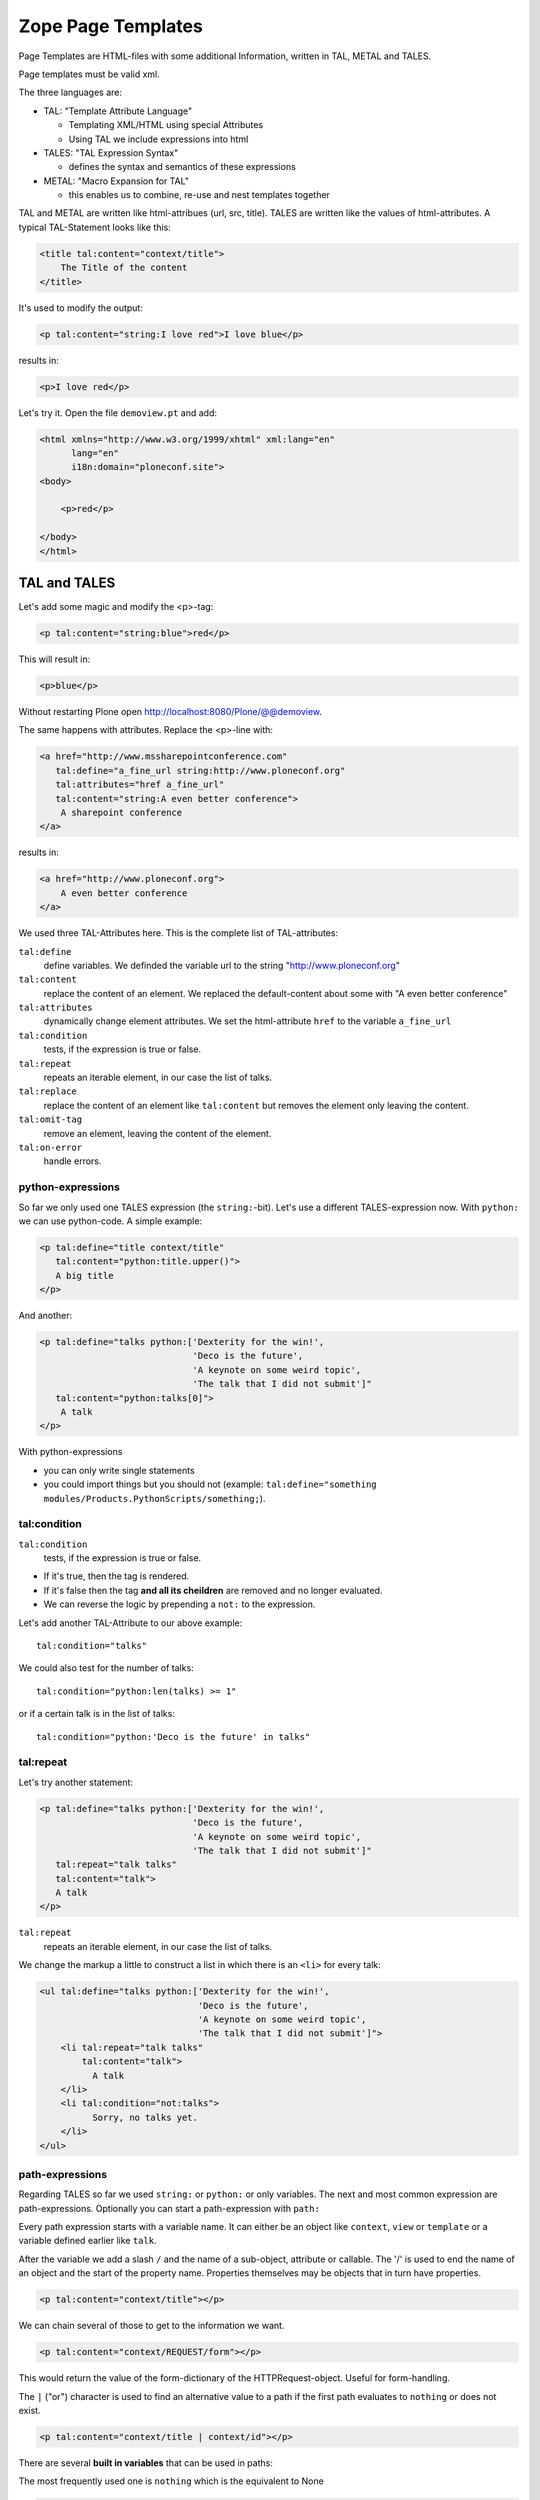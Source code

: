 
Zope Page Templates
===================

Page Templates are HTML-files with some additional Information, written in TAL, METAL and TALES.

Page templates must be valid xml.

The three languages are:

* TAL: "Template Attribute Language"

  * Templating XML/HTML using special Attributes

  * Using TAL we include expressions into html

* TALES: "TAL Expression Syntax"

  * defines the syntax and semantics of these expressions

* METAL: "Macro Expansion for TAL"

  * this enables us to combine, re-use and nest templates together

TAL and METAL are written like html-attribues (url, src, title). TALES are written like the values of html-attributes. A typical TAL-Statement looks like this:

.. code-block:: html

    <title tal:content="context/title">
        The Title of the content
    </title>

It's used to modify the output:

.. code-block:: html

    <p tal:content="string:I love red">I love blue</p>

results in:

.. code-block:: html

    <p>I love red</p>

Let's try it. Open the file ``demoview.pt`` and add:

.. code-block:: html

    <html xmlns="http://www.w3.org/1999/xhtml" xml:lang="en"
          lang="en"
          i18n:domain="ploneconf.site">
    <body>

        <p>red</p>

    </body>
    </html>


TAL and TALES
-------------

Let's add some magic and modify the <p>-tag:

.. code-block:: html

    <p tal:content="string:blue">red</p>

This will result in:

.. code-block:: html

    <p>blue</p>

Without restarting Plone open http://localhost:8080/Plone/@@demoview.

The same happens with attributes. Replace the <p>-line with:

.. code-block:: html

    <a href="http://www.mssharepointconference.com"
       tal:define="a_fine_url string:http://www.ploneconf.org"
       tal:attributes="href a_fine_url"
       tal:content="string:A even better conference">
        A sharepoint conference
    </a>

results in:

.. code-block:: html

    <a href="http://www.ploneconf.org">
        A even better conference
    </a>

We used three TAL-Attributes here. This is the complete list of TAL-attributes:

``tal:define``
    define variables. We definded the variable url to the string "http://www.ploneconf.org"

``tal:content``
    replace the content of an element. We replaced the default-content about some with "A even better conference"

``tal:attributes``
    dynamically change element attributes. We set the html-attribute ``href`` to the variable ``a_fine_url``

``tal:condition``
    tests, if the expression is true or false.

``tal:repeat``
    repeats an iterable element, in our case the list of talks.

``tal:replace``
    replace the content of an element like ``tal:content`` but removes the element only leaving the content.

``tal:omit-tag``
    remove an element, leaving the content of the element.

``tal:on-error``
    handle errors.


python-expressions
++++++++++++++++++

So far we only used one TALES expression (the ``string:``-bit). Let's use a different TALES-expression now. With ``python:`` we can use python-code. A simple example:

.. code-block:: html

    <p tal:define="title context/title"
       tal:content="python:title.upper()">
       A big title
    </p>

And another:

.. code-block:: html

    <p tal:define="talks python:['Dexterity for the win!',
                                 'Deco is the future',
                                 'A keynote on some weird topic',
                                 'The talk that I did not submit']"
       tal:content="python:talks[0]">
        A talk
    </p>

With python-expressions

* you can only write single statements
* you could import things but you should not (example: ``tal:define="something modules/Products.PythonScripts/something;``).


tal:condition
+++++++++++++

``tal:condition``
    tests, if the expression is true or false.

* If it's true, then the tag is rendered.
* If it's false then the tag **and all its cheildren** are removed and no longer evaluated.
* We can reverse the logic by prepending a ``not:`` to the expression.

Let's add another TAL-Attribute to our above example::

    tal:condition="talks"

We could also test for the number of talks::

    tal:condition="python:len(talks) >= 1"

or if a certain talk is in the list of talks::

    tal:condition="python:'Deco is the future' in talks"


tal:repeat
++++++++++

Let's try another statement:

.. code-block:: html

    <p tal:define="talks python:['Dexterity for the win!',
                                 'Deco is the future',
                                 'A keynote on some weird topic',
                                 'The talk that I did not submit']"
       tal:repeat="talk talks"
       tal:content="talk">
       A talk
    </p>

``tal:repeat``
    repeats an iterable element, in our case the list of talks.

We change the markup a little to construct a list in which there is an ``<li>`` for every talk:

.. code-block:: html

    <ul tal:define="talks python:['Dexterity for the win!',
                                  'Deco is the future',
                                  'A keynote on some weird topic',
                                  'The talk that I did not submit']">
        <li tal:repeat="talk talks"
            tal:content="talk">
              A talk
        </li>
        <li tal:condition="not:talks">
              Sorry, no talks yet.
        </li>
    </ul>


path-expressions
++++++++++++++++

Regarding TALES so far we used ``string:`` or ``python:`` or only variables. The next and most common expression are path-expressions. Optionally you can start a path-expression with ``path:``

Every path expression starts with a variable name. It can either be an object like ``context``, ``view`` or ``template`` or a variable defined earlier like ``talk``.

After the variable we add a slash ``/`` and the name of a sub-object, attribute or callable. The '/' is used to end the name of an object and the start of the property name. Properties themselves may be objects that in turn have properties.

.. code-block:: html

    <p tal:content="context/title"></p>

We can chain several of those to get to the information we want.

.. code-block:: html

    <p tal:content="context/REQUEST/form"></p>

This would return the value of the form-dictionary of the HTTPRequest-object. Useful for form-handling.

The ``|`` ("or") character is used to find an alternative value to a path if the first path evaluates to ``nothing`` or does not exist.

.. code-block:: html

    <p tal:content="context/title | context/id"></p>

There are several **built in variables**  that can be used in paths:

The most frequently used one is ``nothing`` which is the equivalent to None

.. code-block:: html

    <p tal:replace="nothing">
        this comment will not be rendered
    </p>

A dict of all the available variables is ``CONTEXTS``

.. code-block:: html

    <dl tal:define="path_variables_dict CONTEXTS">
      <tal:vars tal:repeat="variable path_variables_dict">
        <dt tal:content="variable"></dt>
        <dd tal:content="python:path_variables_dict[variable]"></dd>
      </tal:vars>
    </dl>

Useful for debugging :-)


pure TAL-blocks
+++++++++++++++

We can use TAL-attributes auch without HTML-Tags. This is useful when we don't need to add any tags to the markup

Syntax:

.. code-block:: html

    <tal:block attribute="expression">some content</tal:block>

Examples:

.. code-block:: html

    <tal:block define="id template/id">
    ...
      <b tal:content="id">The id of the template</b>
    ...
    </tal:block>

    <tal:news condition="python:context.content_type == 'News Item'">
        This text is only visible if the context is a News Item
    </tal:news>


handling complex data in templates
++++++++++++++++++++++++++++++++++

Let's move on to a little more complex data. And to another TAL-atrribute:

tal:replace
    replace the content of an element and removes the element only leaving the content.

Example:

.. code-block:: html

    <p>
        <img tal:define="tag string:<img src='https://plone.org/logo.png'>"
             tal:replace="tag">
    </p>

this results in:

.. code-block:: html

    <p>
        &lt;img src='https://plone.org/logo.png'&gt;
    </p>

``tal:replace`` drops it's own base-tag in favor of the result of the TALES-expression. Thus the original ``<img... >`` is replaced. But the result is escaped by default.

To prevent escaping we use ``structure``

.. code-block:: html

    <p>
        <img tal:define="tag string:<img src='https://plone.org/logo.png'>"
             tal:replace="structure tag">
    </p>

Now let's emulate a typical Plone structure by creating a dictionary.

.. code-block:: html
  :linenos:

    <table tal:define="talks python:[{'title':'Dexterity for the win!',
                                      'subjects':('content-types', 'dexterity')},
                                     {'title':'Deco is the future',
                                      'subjects':('layout', 'deco')},
                                     {'title':'The State of Plone',
                                      'subjects':('keynote',) },
                                     {'title':'Diazo designs dont suck!',
                                      'subjects':('design', 'diazo', 'xslt')}
                                    ]">
        <tr>
            <th>Title</th>
            <th>Topics</th>
        </tr>
        <tr tal:repeat="talk talks">
            <td tal:content="talk/title">A talk</td>
            <td tal:define="subjects talk/subjects">
                <span tal:repeat="subject subjects"
                      tal:replace="subject">
                </span>
            </td>
        </tr>
    </table>

We emulate a list of talks and display information obout them in a table. We'll get back to the list of talks later when we use the real talk-objects that we created with dexterity.

To complete the list here are the TAL-Attributes we have not yet used:

``tal:omit-tag``
    Omit the element tags, leaving only the inner content.

``tal:on-error``
    handle errors.

When an element has multiple statements, they are executed in this order:

1. define
2. condition
3. repeat
4. content or replace
5. attributes
6. omit-tag



METAL and macros
----------------

Why is our output so ugly? How do we get our html to render in Plone the UI?

We use METAL (Macro Extension to TAL) to define slots that we can fill and macros that we can reuse.

We add to the ``<html>``-tag::

    metal:use-macro="context/main_template/macros/master"

And then wrap the code we want to put in the content-area of Plone in:

.. code-block:: xml

    <metal:content-core fill-slot="content-core">
        ...
    </metal:content-core>

This will put our code in a section defined in the main_template called "content-core".

The template should now look like this:

.. code-block:: xml
  :linenos:

  <html xmlns="http://www.w3.org/1999/xhtml" xml:lang="en"
        lang="en"
        metal:use-macro="context/main_template/macros/master"
        i18n:domain="ploneconf.site">
  <body>

  <metal:content-core fill-slot="content-core">

  <table tal:define="talks python:[{'title':'Dexterity for the win!',
                                    'subjects':('content-types', 'dexterity')},
                                   {'title':'Deco is the future',
                                    'subjects':('layout', 'deco')},
                                   {'title':'The State of Plone',
                                    'subjects':('keynote',) },
                                   {'title':'Diazo designs are great',
                                    'subjects':('design', 'diazo', 'xslt')}
                                  ]">
      <tr>
          <th>Title</th>
          <th>Topics</th>
      </tr>
      <tr tal:repeat="talk talks">
          <td tal:content="talk/title">A talk</td>
          <td tal:define="subjects talk/subjects">
              <span tal:repeat="subject subjects"
                    tal:replace="subject">
              </span>
          </td>
      </tr>
  </table>

  </metal:content-core>

  </body>
  </html>

.. note::

    Since the demoview only used content from the template, not from the context that it is called on it makes litte sense to have the edit-bar. We hide it by setting the respective variable on the current request with python to 1: ``request.set('disable_border', 1)``.

    The easiest way to do this is to define a dummy-variable. Dummy because it is never used except to allow us to execute some code.

    .. code-block:: xml

        <metal:block fill-slot="top_slot"
            tal:define="dummy python:request.set('disable_border', 1)" />


macros in browser-views
+++++++++++++++++++++++

writing a macro

.. code-block:: html

    <div metal:define-macro="my_macro">
        <p>I can be reused</p>
    </div>

in zcml:

.. code-block:: xml

    <browser:page
      for="*"
      name="ploneconf.site.macros"
      template="templates/macros.pt"
      permission="zope2.View"
      />

use it the template:

.. code-block:: html

        <div metal:use-macro="view/context/@@ploneconf.site.macros/my_macro">
            the macro
        </div>


Accessing Plone from the template
---------------------------------

In our template we have access to the context object on which the view is called on, the browser-view itself (i.e. all python-methods we'll put in the view later on), the request and response objects and with these we can get almost anything.

In templates we can also access other browser-views. Some of those exist to provide easy access to methods we often need::

    tal:define="context_state context/@@plone_context_state;
                portal_state context/@@plone_portal_state;
                plone_tools context/@@plone_tools;
                plone_view context/@@plone;"

``@@plone_context_state``
    The BrowserView ``plone.app.layout.globals.context.ContextState`` holds usefull methods having to do with the current context object such as ``is_default_page``

``@@plone_portal_state``
    The BrowserView ``plone.app.layout.globals.portal.PortalState`` holds methods for the portal like ``portal_url``

``@@plone_tools``
    The BrowserView ``plone.app.layout.globals.tools.Tools`` gives access to the most importan tools like ``plone_tools/catalog``

These are very widely used and there are many more.


What we missed
--------------

The are some things we did not cover so far:

``tal:condition="exists:expression"``
    checks if an object or an attribute exists (seldom used)

``tal:attributes="nocall:context/@@plone_context_state/is_default_page"``
    to explicitly not call a callable.

If we refer to content objects, without using the nocall: modifier these objects are unnecessarily rendered in memory as the expression is evaluated.

``i18n:translate`` and ``i18n:domain``
    the strings we put in templates can be translated automatically.

There is a lot more about TAL, TALES and METAL that we have not covered. You'll only learn it if you keep reading, writing and customizing templates.

.. seealso::

  * http://docs.plone.org/adapt-and-extend/theming/templates_css/template_basics.html
  * Using Zope Page Templates: http://docs.zope.org/zope2/zope2book/ZPT.html
  * Zope Page Templates Reference: http://docs.zope.org/zope2/zope2book/AppendixC.html

Chameleon
---------

Chameleon is the successor of TAL and will be shipped in Plone 5.

- Plip for Chameleon: https://dev.plone.org/ticket/12198
- Homepage: http://www.pagetemplates.org/
- Integration-layer for Plone: `five.pt <https://pypi.python.org/pypi/five.pt>`_

In Plone 4 we still use the default ZPT.


